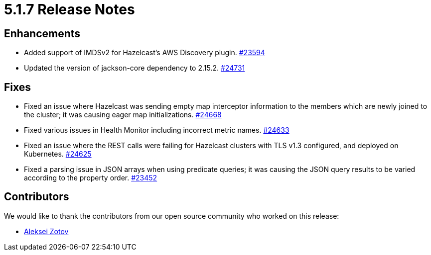 = 5.1.7 Release Notes

== Enhancements

* Added support of IMDSv2 for Hazelcast’s AWS Discovery plugin.
https://github.com/hazelcast/hazelcast/pull/23594[#23594]
* Updated the version of jackson-core dependency to 2.15.2.
https://github.com/hazelcast/hazelcast/pull/24731[#24731]

== Fixes

* Fixed an issue where Hazelcast was sending empty map interceptor information to the members which are newly joined to the cluster;
it was causing eager map initializations.
https://github.com/hazelcast/hazelcast/pull/24668[#24668]
* Fixed various issues in Health Monitor including incorrect metric names.
https://github.com/hazelcast/hazelcast/pull/24633[#24633]
* Fixed an issue where the REST calls were failing for Hazelcast clusters with TLS v1.3 configured, and deployed on Kubernetes.
https://github.com/hazelcast/hazelcast/pull/24625[#24625]
* Fixed a parsing issue in JSON arrays when using predicate queries; it was causing the JSON query results to be varied according to the property order.
https://github.com/hazelcast/hazelcast/pull/23452[#23452]

== Contributors

We would like to thank the contributors from our open source community who worked on this release:

* https://github.com/azotcsit[Aleksei Zotov]